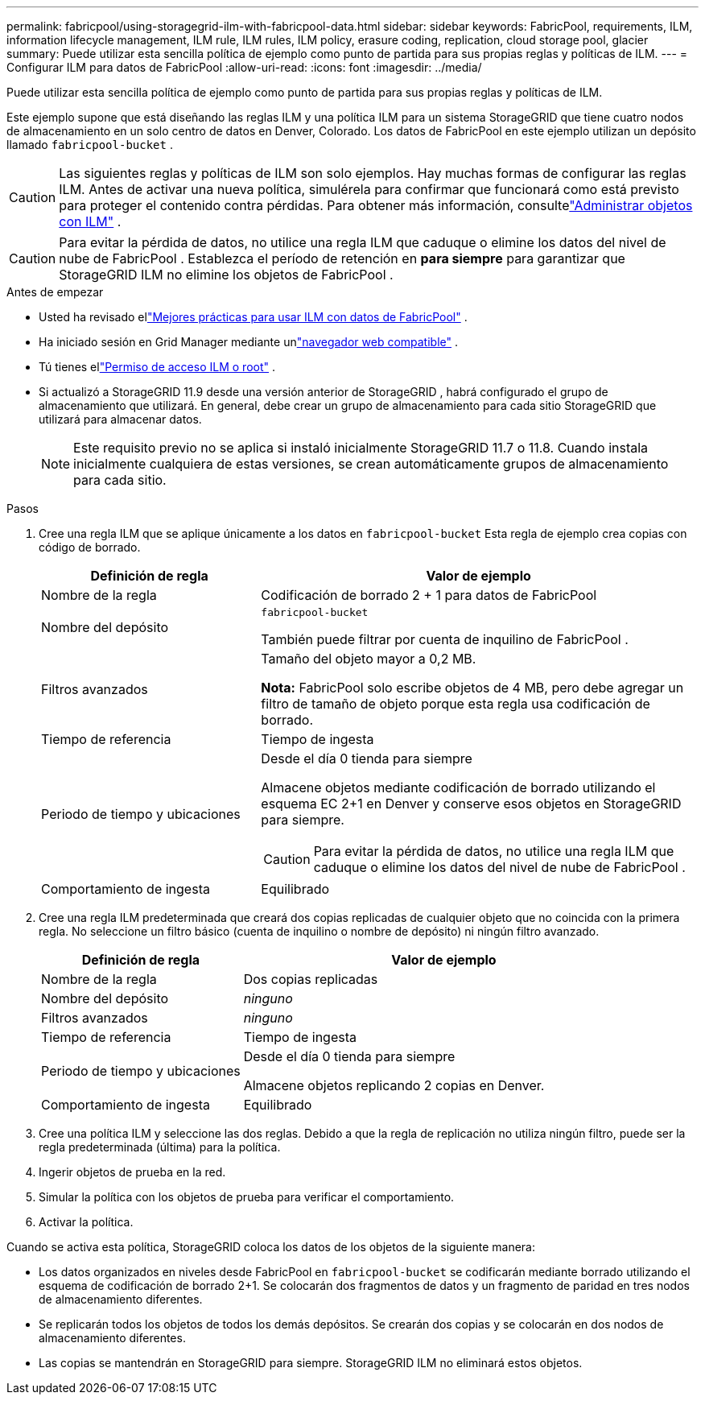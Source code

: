 ---
permalink: fabricpool/using-storagegrid-ilm-with-fabricpool-data.html 
sidebar: sidebar 
keywords: FabricPool, requirements, ILM, information lifecycle management, ILM rule, ILM rules, ILM policy, erasure coding, replication, cloud storage pool, glacier 
summary: Puede utilizar esta sencilla política de ejemplo como punto de partida para sus propias reglas y políticas de ILM. 
---
= Configurar ILM para datos de FabricPool
:allow-uri-read: 
:icons: font
:imagesdir: ../media/


[role="lead"]
Puede utilizar esta sencilla política de ejemplo como punto de partida para sus propias reglas y políticas de ILM.

Este ejemplo supone que está diseñando las reglas ILM y una política ILM para un sistema StorageGRID que tiene cuatro nodos de almacenamiento en un solo centro de datos en Denver, Colorado.  Los datos de FabricPool en este ejemplo utilizan un depósito llamado `fabricpool-bucket` .


CAUTION: Las siguientes reglas y políticas de ILM son solo ejemplos.  Hay muchas formas de configurar las reglas ILM.  Antes de activar una nueva política, simulérela para confirmar que funcionará como está previsto para proteger el contenido contra pérdidas.  Para obtener más información, consultelink:../ilm/index.html["Administrar objetos con ILM"] .


CAUTION: Para evitar la pérdida de datos, no utilice una regla ILM que caduque o elimine los datos del nivel de nube de FabricPool .  Establezca el período de retención en *para siempre* para garantizar que StorageGRID ILM no elimine los objetos de FabricPool .

.Antes de empezar
* Usted ha revisado ellink:best-practices-ilm.html["Mejores prácticas para usar ILM con datos de FabricPool"] .
* Ha iniciado sesión en Grid Manager mediante unlink:../admin/web-browser-requirements.html["navegador web compatible"] .
* Tú tienes ellink:../admin/admin-group-permissions.html["Permiso de acceso ILM o root"] .
* Si actualizó a StorageGRID 11.9 desde una versión anterior de StorageGRID , habrá configurado el grupo de almacenamiento que utilizará. En general, debe crear un grupo de almacenamiento para cada sitio StorageGRID que utilizará para almacenar datos.
+

NOTE: Este requisito previo no se aplica si instaló inicialmente StorageGRID 11.7 o 11.8.  Cuando instala inicialmente cualquiera de estas versiones, se crean automáticamente grupos de almacenamiento para cada sitio.



.Pasos
. Cree una regla ILM que se aplique únicamente a los datos en `fabricpool-bucket` Esta regla de ejemplo crea copias con código de borrado.
+
[cols="1a,2a"]
|===
| Definición de regla | Valor de ejemplo 


 a| 
Nombre de la regla
 a| 
Codificación de borrado 2 + 1 para datos de FabricPool



 a| 
Nombre del depósito
 a| 
`fabricpool-bucket`

También puede filtrar por cuenta de inquilino de FabricPool .



 a| 
Filtros avanzados
 a| 
Tamaño del objeto mayor a 0,2 MB.

*Nota:* FabricPool solo escribe objetos de 4 MB, pero debe agregar un filtro de tamaño de objeto porque esta regla usa codificación de borrado.



 a| 
Tiempo de referencia
 a| 
Tiempo de ingesta



 a| 
Periodo de tiempo y ubicaciones
 a| 
Desde el día 0 tienda para siempre

Almacene objetos mediante codificación de borrado utilizando el esquema EC 2+1 en Denver y conserve esos objetos en StorageGRID para siempre.


CAUTION: Para evitar la pérdida de datos, no utilice una regla ILM que caduque o elimine los datos del nivel de nube de FabricPool .



 a| 
Comportamiento de ingesta
 a| 
Equilibrado

|===
. Cree una regla ILM predeterminada que creará dos copias replicadas de cualquier objeto que no coincida con la primera regla.  No seleccione un filtro básico (cuenta de inquilino o nombre de depósito) ni ningún filtro avanzado.
+
[cols="1a,2a"]
|===
| Definición de regla | Valor de ejemplo 


 a| 
Nombre de la regla
 a| 
Dos copias replicadas



 a| 
Nombre del depósito
 a| 
_ninguno_



 a| 
Filtros avanzados
 a| 
_ninguno_



 a| 
Tiempo de referencia
 a| 
Tiempo de ingesta



 a| 
Periodo de tiempo y ubicaciones
 a| 
Desde el día 0 tienda para siempre

Almacene objetos replicando 2 copias en Denver.



 a| 
Comportamiento de ingesta
 a| 
Equilibrado

|===
. Cree una política ILM y seleccione las dos reglas.  Debido a que la regla de replicación no utiliza ningún filtro, puede ser la regla predeterminada (última) para la política.
. Ingerir objetos de prueba en la red.
. Simular la política con los objetos de prueba para verificar el comportamiento.
. Activar la política.


Cuando se activa esta política, StorageGRID coloca los datos de los objetos de la siguiente manera:

* Los datos organizados en niveles desde FabricPool en `fabricpool-bucket` se codificarán mediante borrado utilizando el esquema de codificación de borrado 2+1.  Se colocarán dos fragmentos de datos y un fragmento de paridad en tres nodos de almacenamiento diferentes.
* Se replicarán todos los objetos de todos los demás depósitos.  Se crearán dos copias y se colocarán en dos nodos de almacenamiento diferentes.
* Las copias se mantendrán en StorageGRID para siempre.  StorageGRID ILM no eliminará estos objetos.

